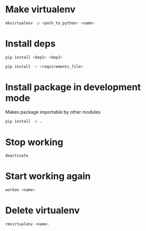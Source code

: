 * Make virtualenv
#+BEGIN_SRC sh
mkvirtualenv -p <path_to_python> <name>
#+END_SRC
* Install deps
#+BEGIN_SRC sh
pip install <dep1> <dep2>
#+END_SRC
#+BEGIN_SRC sh
pip install -r <requirements_file>
#+END_SRC
* Install package in development mode
Makes package importable by other modules
#+BEGIN_SRC sh
pip install -e .
#+END_SRC
* Stop working
#+BEGIN_SRC sh
deactivate
#+END_SRC
* Start working again
#+BEGIN_SRC sh
workon <name>
#+END_SRC
* Delete virtualenv
#+BEGIN_SRC sh
rmvirtualenv <name>
#+END_SRC


